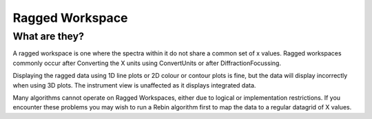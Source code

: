 .. _Ragged_Workspace:

Ragged Workspace
=================

What are they?
--------------

A ragged workspace is one where the spectra within it do not share a common set of x values. Ragged workspaces commonly occur after Converting the X units using ConvertUnits or after DiffractionFocussing.

Displaying the ragged data using 1D line plots or 2D colour or contour plots is fine, but the data will display incorrectly when using 3D plots. The instrument view is unaffected as it displays integrated data.

Many algorithms cannot operate on Ragged Workspaces, either due to logical or implementation restrictions. If you encounter these problems you may wish to run a Rebin algorithm first to map the data to a regular datagrid of X values.


.. categories:: Concepts
